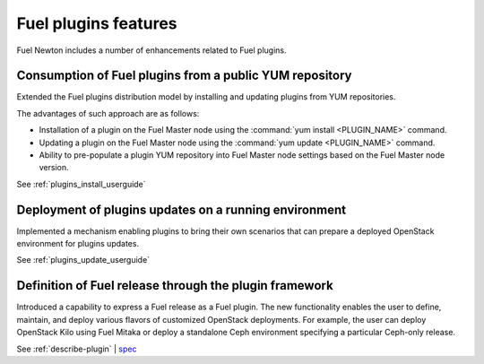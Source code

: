 =====================
Fuel plugins features
=====================

Fuel Newton includes a number of enhancements related to Fuel
plugins.

Consumption of Fuel plugins from a public YUM repository
~~~~~~~~~~~~~~~~~~~~~~~~~~~~~~~~~~~~~~~~~~~~~~~~~~~~~~~~

Extended the Fuel plugins distribution model by installing and updating
plugins from YUM repositories.

The advantages of such approach are as follows:

* Installation of a plugin on the Fuel Master node using
  the :command:`yum install <PLUGIN_NAME>` command.

* Updating a plugin on the Fuel Master node using
  the :command:`yum update <PLUGIN_NAME>` command.

* Ability to pre-populate a plugin YUM repository into Fuel Master node
  settings based on the Fuel Master node version.

See :ref:`plugins_install_userguide`

Deployment of plugins updates on a running environment
~~~~~~~~~~~~~~~~~~~~~~~~~~~~~~~~~~~~~~~~~~~~~~~~~~~~~~

Implemented a mechanism enabling plugins to bring their own scenarios
that can prepare a deployed OpenStack environment for plugins updates.

See :ref:`plugins_update_userguide`

Definition of Fuel release through the plugin framework
~~~~~~~~~~~~~~~~~~~~~~~~~~~~~~~~~~~~~~~~~~~~~~~~~~~~~~~

Introduced a capability to express a Fuel release as a Fuel plugin.
The new functionality enables the user to define, maintain, and deploy
various flavors of customized OpenStack deployments. For example, the user
can deploy OpenStack Kilo using Fuel Mitaka or deploy a standalone Ceph
environment specifying a particular Ceph-only release.

See :ref:`describe-plugin` | `spec <https://specs.openstack.org/openstack/fuel-specs/specs/10.0/release-as-a-plugin.html>`__